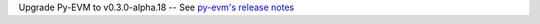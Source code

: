 Upgrade Py-EVM to v0.3.0-alpha.18 -- See `py-evm's release notes
<https://py-evm.readthedocs.io/en/latest/release_notes.html#py-evm-0-3-0-alpha-18-2020-06-25>`_